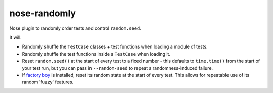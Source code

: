 =============
nose-randomly
=============

.. image:: https://img.shields.io/travis/adamchainz/nose-randomly.svg
        :target: https://travis-ci.org/adamchainz/nose-randomly

.. image:: https://img.shields.io/pypi/v/nose-randomly.svg
        :target: https://pypi.python.org/pypi/nose-randomly


Nose plugin to randomly order tests and control ``random.seed``.

It will:

* Randomly shuffle the ``TestCase`` classes + test functions when loading a
  module of tests.
* Randomly shuffle the test functions inside a ``TestCase`` when loading it.
* Reset ``random.seed()`` at the start of every test to a fixed number -
  this defaults to ``time.time()`` from the start of your test run, but you can
  pass in ``--random-seed`` to repeat a randomness-induced failure.
* If
  `factory boy <https://factoryboy.readthedocs.org/en/latest/reference.html>`_
  is installed, reset its random state at the start of every test. This allows
  for repeatable use of its random 'fuzzy' features.
